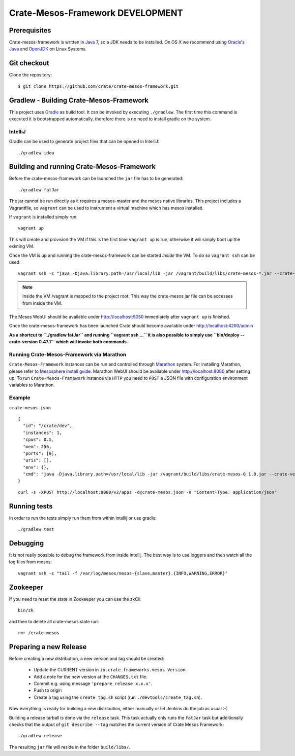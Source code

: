 =================================
Crate-Mesos-Framework DEVELOPMENT
=================================

Prerequisites
=============

Crate-mesos-framework is written in Java_ 7, so a JDK needs to be installed.
On OS X we recommend using `Oracle's Java`_ and OpenJDK_ on Linux Systems.

Git checkout
============

Clone the repository::

    $ git clone https://github.com/crate/crate-mesos-framework.git

Gradlew - Building Crate-Mesos-Framework
========================================

This project uses Gradle_ as build tool. It can be invoked by executing
``./gradlew``. The first time this command is executed it is bootstrapped
automatically, therefore there is no need to install gradle on the system.

IntelliJ
--------

Gradle can be used to generate project files that can be opened in IntelliJ::

    ./gradlew idea

Building and running Crate-Mesos-Framework
==========================================

Before the crate-mesos-framework can be launched the ``jar`` file has to be
generated::

    ./gradlew fatJar

The jar cannot be run directly as it requires a mesos-master and the mesos
native libraries.  This project includes a Vagrantfile, so ``vagrant`` can be
used to instrument a virtual machine which has mesos installed.

If ``vagrant`` is installed simply run::

    vagrant up

This will create and provision the VM if this is the first time ``vagrant up``
is run, otherwise it will simply boot up the existing VM.

Once the VM is up and running the crate-mesos-framework can be started `inside`
the VM. To do so ``vagrant ssh`` can be used::

    vagrant ssh -c "java -Djava.library.path=/usr/local/lib -jar /vagrant/build/libs/crate-mesos-*.jar --crate-version 0.47.7"

.. note::

    Inside the VM /vagrant is mapped to the project root. This way the
    crate-mesos jar file can be accesses from inside the VM.


The Mesos WebUI should be available under http://localhost:5050 immediately
after ``vagrant up`` is finished.

Once the crate-mesos-framework has been launched Crate should become available
under http://localhost:4200/admin

**As a shortcut to ``./gradlew fatJar`` and running ``vagrant ssh ...`` it is
also possible to simply use ``bin/deploy --crate-version 0.47.7`` which will
invoke both commands.**

Running Crate-Mesos-Framework via Marathon
------------------------------------------

``Crate-Mesos-Framework`` instances can be run and controlled through Marathon_
system. For installing Marathon, please refer to `Mesosphere install guide`_.
Marathon WebUI should be available under http://localhost:8080 after setting up.
To run ``Crate-Mesos-Framework`` instance via ``HTTP`` you need to ``POST`` a
JSON file with configuration environment variables to Marathon.

Example
-------

``crate-mesos.json``

::

    {
      "id": "/crate/dev",
      "instances": 1,
      "cpus": 0.5,
      "mem": 256,
      "ports": [0],
      "uris": [],
      "env": {},
      "cmd": "java -Djava.library.path=/usr/local/lib -jar /vagrant/build/libs/crate-mesos-0.1.0.jar --crate-version 0.47.7"
    }

::

    curl -s -XPOST http://localhost:8080/v2/apps -d@crate-mesos.json -H "Content-Type: application/json"

Running tests
=============

In order to run the tests simply run them from within intellij or use gradle::

    ./gradlew test

Debugging
=========

It is not really possible to debug the framework from inside intellij. The best
way is to use loggers and then watch all the log files from mesos::

    vagrant ssh -c "tail -f /var/log/mesos/mesos-{slave,master}.{INFO,WARNING,ERROR}"


Zookeeper
=========

If you need to reset the state in Zookeeper you can use the zkCli::

    bin/zk

and then to delete all crate-mesos state run::

    rmr /crate-mesos


Preparing a new Release
=======================

Before creating a new distribution, a new version and tag should be created:

 - Update the CURRENT version in ``io.crate.frameworks.mesos.Version``.

 - Add a note for the new version at the ``CHANGES.txt`` file.

 - Commit e.g. using message ``'prepare release x.x.x'``.

 - Push to origin

 - Create a tag using the ``create_tag.sh`` script
   (run ``./devtools/create_tag.sh``).

Now everything is ready for building a new distribution, either
manually or let Jenkins do the job as usual :-)

Building a release tarball is done via the ``release`` task. This task
actually only runs the ``fatJar`` task but additionally checks that
the output of ``git describe --tag`` matches the current version of
Crate Mesos Framework::

    ./gradlew release

The resulting ``jar`` file will reside in the folder ``build/libs/``.


.. _Java: http://www.java.com/

.. _`Oracle's Java`: http://www.java.com/en/download/help/mac_install.xml

.. _OpenJDK: http://openjdk.java.net/projects/jdk7/

.. _Gradle: http://www.gradle.org/

.. _Marathon: https://mesosphere.github.io/marathon/

.. _`Mesosphere install guide`: http://mesosphere.com/docs/getting-started/datacenter/install/

